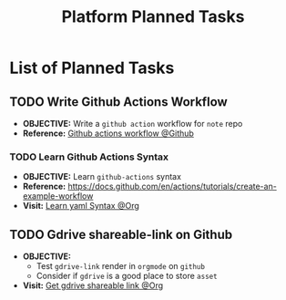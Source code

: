 #+TODO: TODO(t) (e) DOIN(d) PEND(p) OUTL(o) EXPL(x) FDBK(b) WAIT(w) NEXT(n) IDEA(i) | ABRT(a) PRTL(r) RVIW(v) DONE(f)
#+LATEX_HEADER: \usepackage[scaled]{helvet} \renewcommand\familydefault{\sfdefault}
#+OPTIONS: todo:t tags:nil tasks:t ^:nil toc:nil
#+TITLE: Platform Planned Tasks

* List of Planned Tasks :TASK:PLANNED:PLATFORM:META:
** TODO Write Github Actions Workflow :GITHUB:
DEADLINE: <2025-10-29 Wed>
:PROPERTIES:
:ID: ba475a5e-f6b8-44fa-943e-979569b80c4e
:END:
- *OBJECTIVE:* Write a =github action= workflow for =note= repo
- *Reference:* [[https://docs.github.com/en/actions][Github actions workflow @Github]]
*** TODO Learn Github Actions Syntax
DEADLINE: <2025-10-29 Wed>
- *OBJECTIVE:* Learn =github-actions= syntax
- *Reference:* [[https://docs.github.com/en/actions/tutorials/create-an-example-workflow]]
- *Visit:* [[id:48441bbc-d7a0-42ff-b590-bcf9497d57ef][Learn yaml Syntax @Org]]
** TODO Gdrive shareable-link on Github :GDRIVE:GITHUB:
DEADLINE: <2025-10-29 Wed>
- *OBJECTIVE:*
  + Test =gdrive-link= render in =orgmode= on =github=
  + Consider if =gdrive= is a good place to store =asset=
- *Visit:* [[id:d429546e-1ada-4fff-b364-4a8743a4643c][Get gdrive shareable link @Org]]
  
